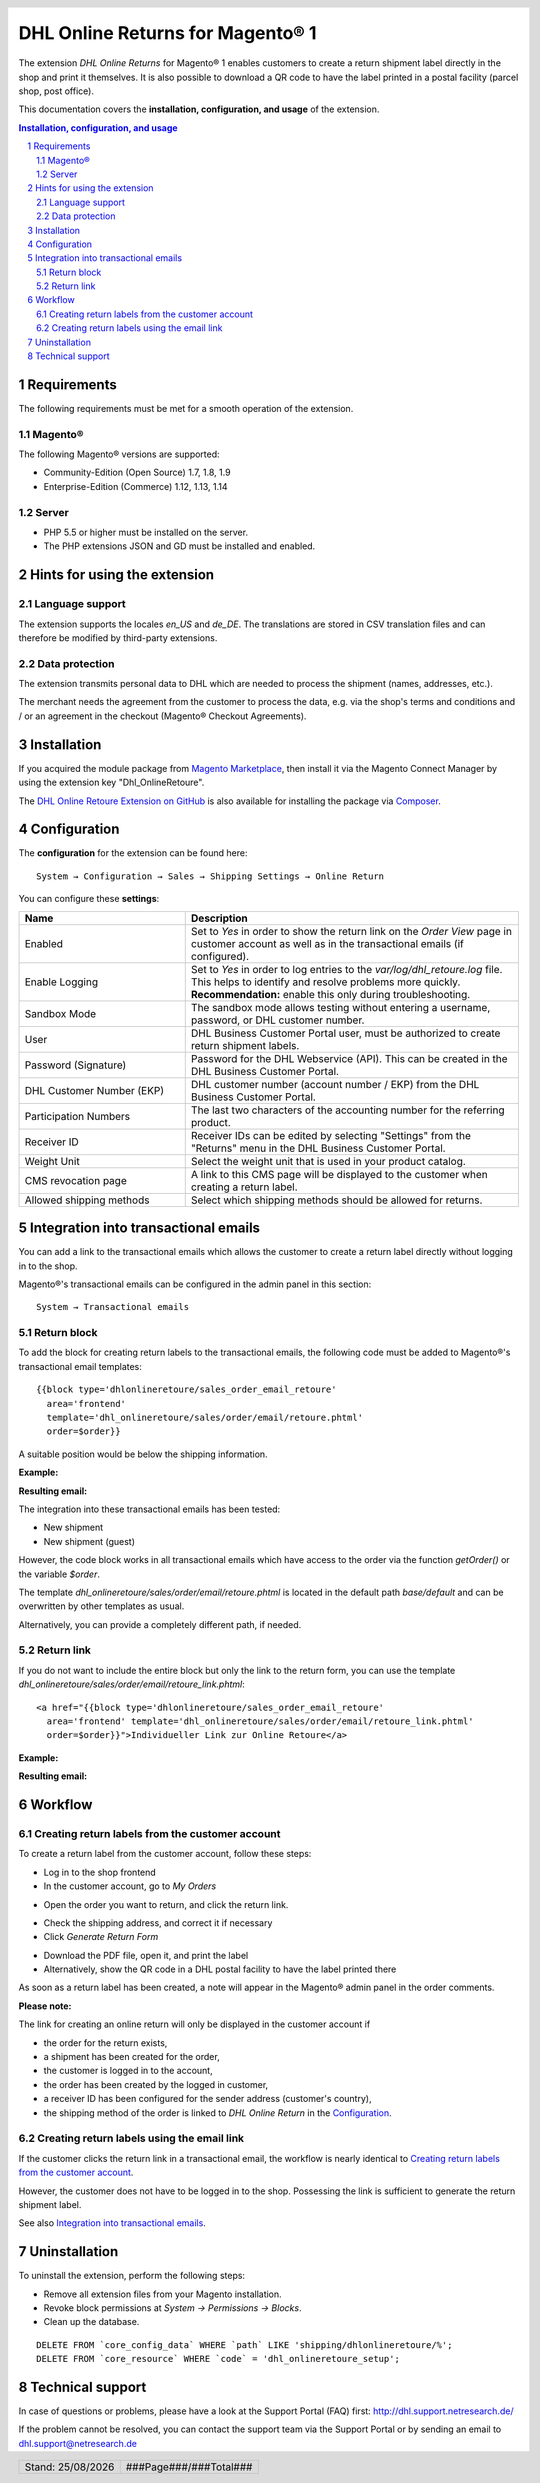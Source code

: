 .. |date| date:: %d/%m/%Y
.. |year| date:: %Y

.. footer::
   .. class:: footertable

   +-------------------------+-------------------------+
   | Stand: |date|           | .. class:: rightalign   |
   |                         |                         |
   |                         | ###Page###/###Total###  |
   +-------------------------+-------------------------+

.. header::
   .. image:: images/dhl.jpg
      :width: 4.5cm
      :height: 1.0cm
      :align: right

.. sectnum::

=================================
DHL Online Returns for Magento® 1
=================================

The extension *DHL Online Returns* for Magento® 1 enables customers to create a return shipment
label directly in the shop and print it themselves. It is also possible to download a QR code
to have the label printed in a postal facility (parcel shop, post office).

This documentation covers the **installation, configuration, and usage** of the extension.

.. raw:: pdf

   PageBreak

.. contents:: Installation, configuration, and usage

.. raw:: pdf

   PageBreak


Requirements
===============

The following requirements must be met for a smooth operation of the extension.

Magento®
--------

The following Magento® versions are supported:

- Community-Edition (Open Source) 1.7, 1.8, 1.9
- Enterprise-Edition (Commerce) 1.12, 1.13, 1.14

Server
------

- PHP 5.5 or higher must be installed on the server.
- The PHP extensions JSON and GD must be installed and enabled.

Hints for using the extension
========================================

Language support
-------------------

The extension supports the locales *en_US* and *de_DE*. The translations are stored
in CSV translation files and can therefore be modified by third-party extensions.

Data protection
---------------

The extension transmits personal data to DHL which are needed to process the shipment (names,
addresses, etc.).

The merchant needs the agreement from the customer to process the data, e.g. via the shop's
terms and conditions and / or an agreement in the checkout (Magento® Checkout Agreements).


Installation
============

If you acquired the module package from `Magento Marketplace <https://marketplace.magento.com/dhl-dhl-onlineretoure.html>`_,
then install it via the Magento Connect Manager by using the extension key "Dhl_OnlineRetoure".

The `DHL Online Retoure Extension on GitHub <https://github.com/netresearch/dhl-online-retoure-m1>`_
is also available for installing the package via `Composer <https://getcomposer.org/>`_.


Configuration
=============

The **configuration** for the extension can be found here:

::

  System → Configuration → Sales → Shipping Settings → Online Return

.. image:: images/en/backend_configuration.png
   :scale: 180 %

You can configure these **settings**:

.. list-table::
   :widths: 15 30
   :header-rows: 1

   * - Name
     - Description
   * - Enabled
     - Set to *Yes* in order to show the return link on the *Order View* page in customer account as well as in the transactional emails (if configured).
   * - Enable Logging
     - Set to *Yes* in order to log entries to the *var/log/dhl_retoure.log* file. This helps to identify and resolve problems more quickly.
       **Recommendation:** enable this only during troubleshooting.
   * - Sandbox Mode
     - The sandbox mode allows testing without entering a username, password, or DHL customer number.
   * - User
     - DHL Business Customer Portal user, must be authorized to create return shipment labels.
   * - Password (Signature)
     - Password for the DHL Webservice (API). This can be created in the DHL Business Customer Portal.
   * - DHL Customer Number (EKP)
     - DHL customer number (account number / EKP) from the DHL Business Customer Portal.
   * - Participation Numbers
     - The last two characters of the accounting number for the referring product.
   * - Receiver ID
     - Receiver IDs can be edited by selecting "Settings" from the "Returns" menu in the DHL Business Customer Portal.
   * - Weight Unit
     - Select the weight unit that is used in your product catalog.
   * - CMS revocation page
     - A link to this CMS page will be displayed to the customer when creating a return label.
   * - Allowed shipping methods
     - Select which shipping methods should be allowed for returns.

.. raw:: pdf

   PageBreak

Integration into transactional emails
=========================================

You can add a link to the transactional emails which allows the customer to create a return label directly without
logging in to the shop.

Magento®'s transactional emails can be configured in the admin panel in this section:

::

  System → Transactional emails


Return block
--------------

To add the block for creating return labels to the transactional emails, the following code must be added
to Magento®'s transactional email templates:

::

  {{block type='dhlonlineretoure/sales_order_email_retoure'
    area='frontend'
    template='dhl_onlineretoure/sales/order/email/retoure.phtml'
    order=$order}}

A suitable position would be below the shipping information.

**Example:**

.. image:: images/en/new_shipment_email_block_source.png
   :scale: 200 %

.. raw:: pdf

   PageBreak

**Resulting email:**

.. image:: images/en/new_shipment_email_block.png
   :scale: 240 %

The integration into these transactional emails has been tested:

* New shipment
* New shipment (guest)

However, the code block works in all transactional emails which have access to the order via the
function *getOrder()* or the variable *$order*.

The template *dhl_onlineretoure/sales/order/email/retoure.phtml* is located in the default path *base/default*
and can be overwritten by other templates as usual.

Alternatively, you can provide a completely different path, if needed.

.. raw:: pdf

   PageBreak

Return link
-------------

If you do not want to include the entire block but only the link to the return form,
you can use the template *dhl_onlineretoure/sales/order/email/retoure_link.phtml*:

::

  <a href="{{block type='dhlonlineretoure/sales_order_email_retoure'
    area='frontend' template='dhl_onlineretoure/sales/order/email/retoure_link.phtml'
    order=$order}}">Individueller Link zur Online Retoure</a>

**Example:**

.. image:: images/en/new_shipment_email_link_source.png
   :scale: 170 %

**Resulting email:**

.. image:: images/en/new_shipment_email_link.png
   :scale: 220 %

Workflow
========

Creating return labels from the customer account
----------------------------------------------------

To create a return label from the customer account, follow these steps:

* Log in to the shop frontend
* In the customer account, go to *My Orders*

.. image:: images/en/createlabel-01-my_orders.png
   :scale: 200 %

* Open the order you want to return, and click the return link.

.. image:: images/en/createlabel-02-order_view.png
   :scale: 195 %

* Check the shipping address, and correct it if necessary
* Click *Generate Return Form*

.. image:: images/en/createlabel-03-address_confirmation.png
   :scale: 195 %

.. raw:: pdf

   PageBreak

* Download the PDF file, open it, and print the label
* Alternatively, show the QR code in a DHL postal facility to have the label printed there

.. image:: images/en/createlabel-04-return_label.png
   :scale: 220 %

As soon as a return label has been created, a note will appear in the Magento® admin panel in the order comments.

.. image:: images/en/createlabel-05-comments_history.png
   :scale: 200 %

**Please note:**

The link for creating an online return will only be displayed in the customer account if

* the order for the return exists,
* a shipment has been created for the order,
* the customer is logged in to the account,
* the order has been created by the logged in customer,
* a receiver ID has been configured for the sender address (customer's country),
* the shipping method of the order is linked to *DHL Online Return* in the `Configuration`_.

.. raw:: pdf

   PageBreak

Creating return labels using the email link
--------------------------------------------

If the customer clicks the return link in a transactional email, the workflow is nearly identical to
`Creating return labels from the customer account`_.

However, the customer does not have to be logged in to the shop. Possessing the link is sufficient
to generate the return shipment label.

See also `Integration into transactional emails`_.


Uninstallation
==============

To uninstall the extension, perform the following steps:

* Remove all extension files from your Magento installation.
* Revoke block permissions at *System → Permissions → Blocks*.
* Clean up the database.

::

    DELETE FROM `core_config_data` WHERE `path` LIKE 'shipping/dhlonlineretoure/%';
    DELETE FROM `core_resource` WHERE `code` = 'dhl_onlineretoure_setup';


Technical support
===================

In case of questions or problems, please have a look at the Support Portal
(FAQ) first: http://dhl.support.netresearch.de/

If the problem cannot be resolved, you can contact the support team via the
Support Portal or by sending an email to dhl.support@netresearch.de
